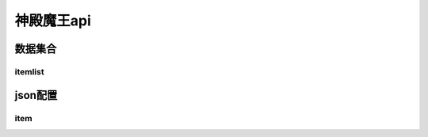 ========================================
神殿魔王api
========================================







数据集合
=================


itemlist
---------------------





json配置
===============




item
----------------------------


















